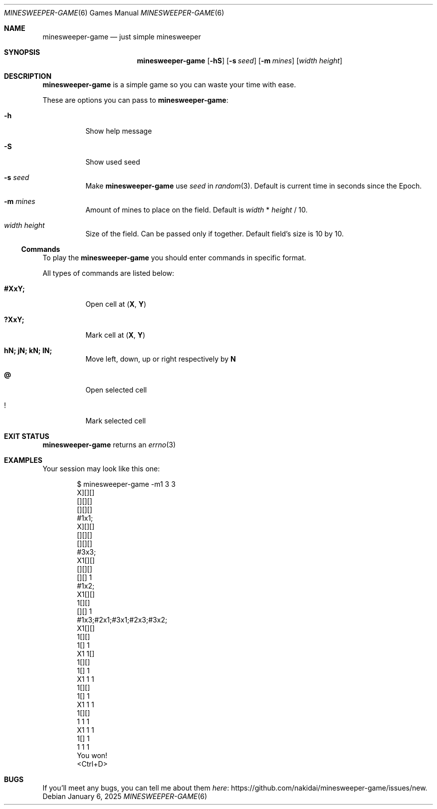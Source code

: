 .Dd January  6, 2025
.Dt MINESWEEPER-GAME 6
.Os
.
.Sh NAME
.Nm minesweeper-game
.Nd just simple minesweeper
.
.Sh SYNOPSIS
.Nm
.Op Fl hS
.Op Fl s Ar seed
.Op Fl m Ar mines
.Op Ar width height
.
.Sh DESCRIPTION
.Nm
is a simple game
so you can
waste your time
with ease.
.
.Pp
These are options
you can pass to
.Nm :
.Bl -tag -width Ds
.It Fl h
Show help message
.It Fl S
Show used seed
.It Fl s Ar seed
Make
.Nm
use
.Ar seed
in
.Xr random 3 .
Default is
current time in seconds
since the Epoch.
.It Fl m Ar mines
Amount of mines
to place on the field.
Default is
.Ar width
*
.Ar height
/
10.
.It Ar width height
Size
of the field.
Can be passed
only if together.
Default field's size is
10 by 10.
.El
.
.Ss Commands
.Pp
To play the
.Nm
you should enter commands
in specific format.
.
.Pp
All types of commands
are listed below:
.Bl -tag -width Ds
.It Ic #XxY;
Open cell at
.Cm ( X ,
.Cm Y )
.It Ic ?XxY;
Mark cell at
.Cm ( X ,
.Cm Y )
.It Ic hN; jN; kN; lN;
Move
left, down, up or right respectively
by
.Cm N
.It Ic @
Open selected cell
.It Ic !
Mark selected cell
.El
.
.Sh EXIT STATUS
.Nm
returns
an
.Xr errno 3
.
.Sh EXAMPLES
Your session may look
like this one:
.Bd -literal -offset indent
$ minesweeper-game -m1 3 3
X][][]
[][][]
[][][]
#1x1;
X][][]
[][][]
[][][]
#3x3;
X1[][]
[][][]
[][] 1
#1x2;
X1[][]
 1[][]
[][] 1
#1x3;#2x1;#3x1;#2x3;#3x2;
X1[][]
 1[][]
 1[] 1
X1 1[]
 1[][]
 1[] 1
X1 1 1
 1[][]
 1[] 1
X1 1 1
 1[][]
 1 1 1
X1 1 1
 1[] 1
 1 1 1
You won!
<Ctrl+D>
.Ed
.
.Sh BUGS
If you'll meet
any bugs,
you can
tell me about them
.Lk https://github.com/nakidai/minesweeper-game/issues/new here .
